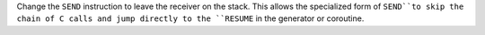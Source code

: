 Change the ``SEND`` instruction to leave the receiver on the stack. This
allows the specialized form of ``SEND``to skip the chain of C calls and jump
directly to the ``RESUME`` in the generator or coroutine.
